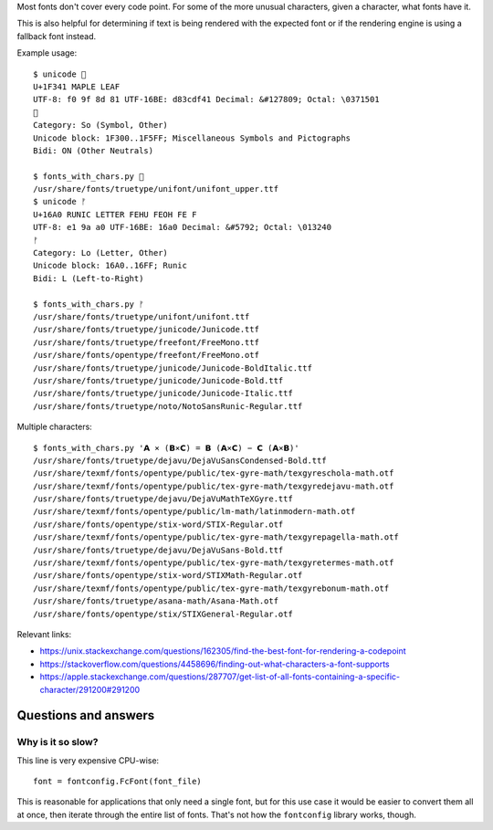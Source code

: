 Most fonts don't cover every code point.
For some of the more unusual characters,
given a character, what fonts have it.

This is also helpful for determining
if text is being rendered with the expected font
or if the rendering engine is using a fallback font instead.

Example usage::

    $ unicode 🍁
    U+1F341 MAPLE LEAF
    UTF-8: f0 9f 8d 81 UTF-16BE: d83cdf41 Decimal: &#127809; Octal: \0371501
    🍁
    Category: So (Symbol, Other)
    Unicode block: 1F300..1F5FF; Miscellaneous Symbols and Pictographs
    Bidi: ON (Other Neutrals)

    $ fonts_with_chars.py 🍁
    /usr/share/fonts/truetype/unifont/unifont_upper.ttf
    $ unicode ᚠ
    U+16A0 RUNIC LETTER FEHU FEOH FE F
    UTF-8: e1 9a a0 UTF-16BE: 16a0 Decimal: &#5792; Octal: \013240
    ᚠ
    Category: Lo (Letter, Other)
    Unicode block: 16A0..16FF; Runic
    Bidi: L (Left-to-Right)

    $ fonts_with_chars.py ᚠ
    /usr/share/fonts/truetype/unifont/unifont.ttf
    /usr/share/fonts/truetype/junicode/Junicode.ttf
    /usr/share/fonts/truetype/freefont/FreeMono.ttf
    /usr/share/fonts/opentype/freefont/FreeMono.otf
    /usr/share/fonts/truetype/junicode/Junicode-BoldItalic.ttf
    /usr/share/fonts/truetype/junicode/Junicode-Bold.ttf
    /usr/share/fonts/truetype/junicode/Junicode-Italic.ttf
    /usr/share/fonts/truetype/noto/NotoSansRunic-Regular.ttf

Multiple characters::

    $ fonts_with_chars.py '𝗔 ⨯ (𝗕⨯𝗖) = 𝗕 (𝗔⨯𝗖) − 𝗖 (𝗔⨯𝗕)'
    /usr/share/fonts/truetype/dejavu/DejaVuSansCondensed-Bold.ttf
    /usr/share/texmf/fonts/opentype/public/tex-gyre-math/texgyreschola-math.otf
    /usr/share/texmf/fonts/opentype/public/tex-gyre-math/texgyredejavu-math.otf
    /usr/share/fonts/truetype/dejavu/DejaVuMathTeXGyre.ttf
    /usr/share/texmf/fonts/opentype/public/lm-math/latinmodern-math.otf
    /usr/share/fonts/opentype/stix-word/STIX-Regular.otf
    /usr/share/texmf/fonts/opentype/public/tex-gyre-math/texgyrepagella-math.otf
    /usr/share/fonts/truetype/dejavu/DejaVuSans-Bold.ttf
    /usr/share/texmf/fonts/opentype/public/tex-gyre-math/texgyretermes-math.otf
    /usr/share/fonts/opentype/stix-word/STIXMath-Regular.otf
    /usr/share/texmf/fonts/opentype/public/tex-gyre-math/texgyrebonum-math.otf
    /usr/share/fonts/truetype/asana-math/Asana-Math.otf
    /usr/share/fonts/opentype/stix/STIXGeneral-Regular.otf

Relevant links:

- https://unix.stackexchange.com/questions/162305/find-the-best-font-for-rendering-a-codepoint

- https://stackoverflow.com/questions/4458696/finding-out-what-characters-a-font-supports

- https://apple.stackexchange.com/questions/287707/get-list-of-all-fonts-containing-a-specific-character/291200#291200

Questions and answers
---------------------

Why is it so slow?
~~~~~~~~~~~~~~~~~~

This line is very expensive CPU-wise::

    font = fontconfig.FcFont(font_file)

This is reasonable for applications that only need a single font,
but for this use case it would be easier to convert them all at once,
then iterate through the entire list of fonts.
That's not how the ``fontconfig`` library works, though.

